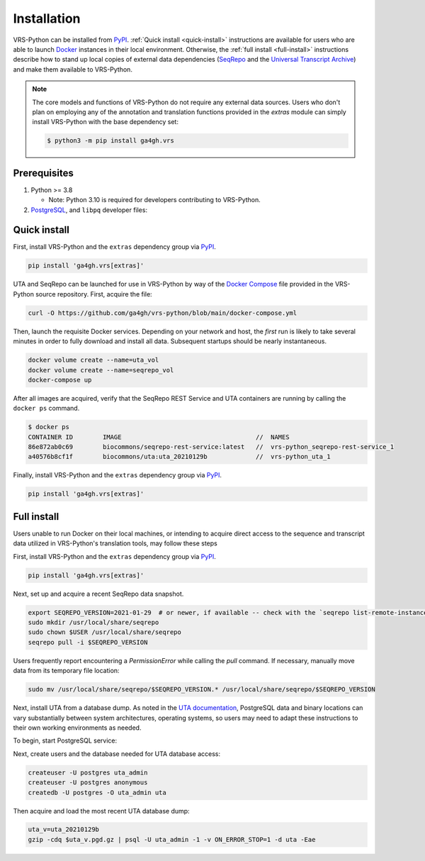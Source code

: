 .. _install:

Installation
============

VRS-Python can be installed from `PyPI <https://pypi.org/projects/ga4gh.vrs>`_. :ref:`Quick install <quick-install>` instructions are available for users who are able to launch `Docker <https://www.docker.com/>`_ instances in their local environment. Otherwise, the :ref:`full install <full-install>` instructions describe how to stand up local copies of external data dependencies (`SeqRepo <https://github.com/biocommons/biocommons.seqrepo>`_ and the `Universal Transcript Archive <https://github.com/biocommons/uta>`_) and make them available to VRS-Python.

.. note::

   The core models and functions of VRS-Python do not require any external data sources. Users who don't plan on employing any of the annotation and translation functions provided in the `extras` module can simply install VRS-Python with the base dependency set:

   .. code-block:: shell

      $ python3 -m pip install ga4gh.vrs

Prerequisites
-------------

#. Python >= 3.8

   * Note: Python 3.10 is required for developers contributing to VRS-Python.

#. `PostgreSQL <PostgreSQL>`_, and ``libpq`` developer files:

.. tabs::

   .. tab:: MacOS

      Use Homebrew to install PostgreSQL and ``libpq``.

      .. code-block:: shell

         brew update  # make sure Homebrew is up to date
         brew install libpq
         brew install postgresql@14

      See the `Homebrew documentation <https://docs.brew.sh/Installation>`_ for more information and help with troubleshooting.

   .. tab:: Ubuntu

      Use ``apt`` to install the prerequisites. See the `documentation <https://ubuntu.com/server/docs/package-management>`_ for more information.

      .. code-block:: shell

         sudo apt install gcc libpq-dev python3-dev

.. _quick-install:

Quick install
-------------

First, install VRS-Python and the ``extras`` dependency group via `PyPI`_.

.. code-block:: shell

   pip install 'ga4gh.vrs[extras]'

UTA and SeqRepo can be launched for use in VRS-Python by way of the `Docker Compose <https://docs.docker.com/compose/>`_ file provided in the VRS-Python source repository. First, acquire the file:

.. code-block:: shell

   curl -O https://github.com/ga4gh/vrs-python/blob/main/docker-compose.yml

Then, launch the requisite Docker services. Depending on your network and host, the *first* run is likely to take several minutes in order to fully download and install all data. Subsequent startups should be nearly instantaneous.

.. code-block:: shell

   docker volume create --name=uta_vol
   docker volume create --name=seqrepo_vol
   docker-compose up

After all images are acquired, verify that the SeqRepo REST Service and UTA containers are running by calling the ``docker ps`` command.

.. code-block:: shell

   $ docker ps
   CONTAINER ID        IMAGE                                    //  NAMES
   86e872ab0c69        biocommons/seqrepo-rest-service:latest   //  vrs-python_seqrepo-rest-service_1
   a40576b8cf1f        biocommons/uta:uta_20210129b             //  vrs-python_uta_1

Finally, install VRS-Python and the ``extras`` dependency group via `PyPI`_.

.. code-block:: shell

   pip install 'ga4gh.vrs[extras]'


.. _full-install:

Full install
------------

Users unable to run Docker on their local machines, or intending to acquire direct access to the sequence and transcript data utilized in VRS-Python's translation tools, may follow these steps

First, install VRS-Python and the ``extras`` dependency group via `PyPI`_.

.. code-block:: shell

   pip install 'ga4gh.vrs[extras]'

Next, set up and acquire a recent SeqRepo data snapshot.

.. code-block:: shell

   export SEQREPO_VERSION=2021-01-29  # or newer, if available -- check with the `seqrepo list-remote-instances` command
   sudo mkdir /usr/local/share/seqrepo
   sudo chown $USER /usr/local/share/seqrepo
   seqrepo pull -i $SEQREPO_VERSION

Users frequently report encountering a `PermissionError` while calling the `pull` command. If necessary, manually move data from its temporary file location:

.. code-block:: shell

   sudo mv /usr/local/share/seqrepo/$SEQREPO_VERSION.* /usr/local/share/seqrepo/$SEQREPO_VERSION

Next, install UTA from a database dump. As noted in the `UTA documentation <https://github.com/biocommons/uta?tab=readme-ov-file#installing-from-database-dumps>`_, PostgreSQL data and binary locations can vary substantially between system architectures, operating systems, so users may need to adapt these instructions to their own working environments as needed.

To begin, start PostgreSQL service:

.. tabs::

   .. tab:: ARM64 MacOS

      .. code-block:: shell

         pg_ctl -D /opt/homebrew/var/postgres start

   .. tab:: Intel MacOS

      .. code-block:: shell

         pg_ctl -D /usr/local/var/postgresql@14 start

   .. tab:: Ubuntu

      TODO

Next, create users and the database needed for UTA database access:

.. code-block::

   createuser -U postgres uta_admin
   createuser -U postgres anonymous
   createdb -U postgres -O uta_admin uta

Then acquire and load the most recent UTA database dump:

.. code-block::

   uta_v=uta_20210129b
   gzip -cdq $uta_v.pgd.gz | psql -U uta_admin -1 -v ON_ERROR_STOP=1 -d uta -Eae
